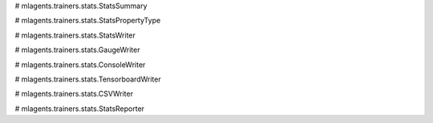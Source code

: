 # mlagents.trainers.stats.StatsSummary

# mlagents.trainers.stats.StatsPropertyType

# mlagents.trainers.stats.StatsWriter

# mlagents.trainers.stats.GaugeWriter

# mlagents.trainers.stats.ConsoleWriter

# mlagents.trainers.stats.TensorboardWriter

# mlagents.trainers.stats.CSVWriter

# mlagents.trainers.stats.StatsReporter
